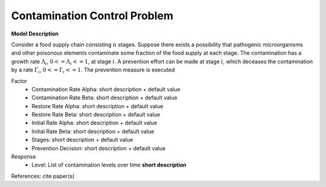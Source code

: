 Contamination Control Problem
==================================================

**Model Description**

Consider a food supply chain consisting :math:`n` stages. Suppose there exists a possibility that pathogenic microorganisms and other poisonous elements contaminate some fraction of the food supply at each stage. The contamination has a growth rate :math:`Λ_i`, :math:`0 <= Λ_i <= 1`, at stage :math:`i`. A prevention effort can be made at stage :math:`i`, which deceases the contamination by a rate :math:`Γ_i`, :math:`0 <= Γ_i <= 1`. The prevention measure is executed

Factor
    - Contamination Rate Alpha: short description + default value
    - Contamination Rate Beta: short description + default value
    - Restore Rate Alpha: short description + default value
    - Restore Rate Beta: short description + default value
    - Initial Rate Alpha: short description + default value
    - Initial Rate Beta: short description + default value
    - Stages: short description + default value
    - Prevention Decision: short description + default value

Response
	- Level: List of contamination levels over time **short description**


References: cite paper(s)
